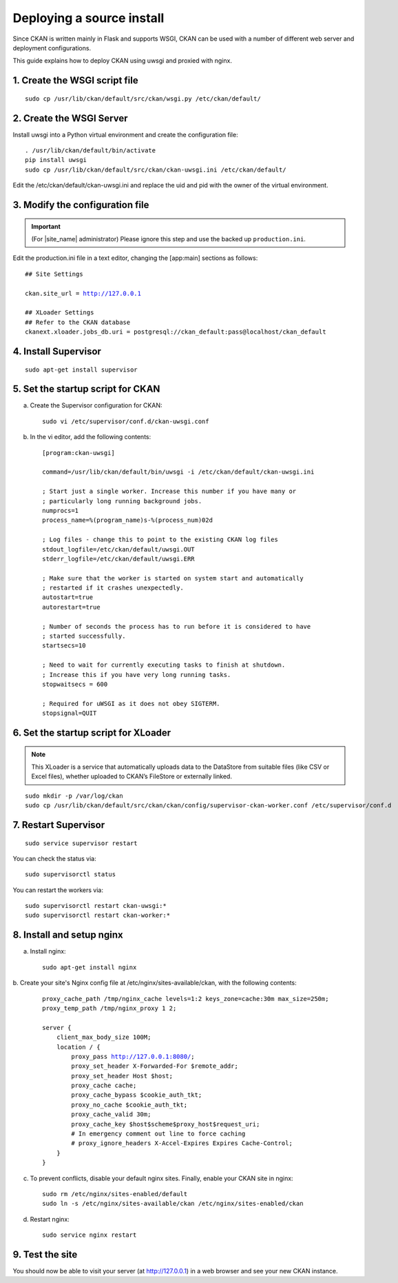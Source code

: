 ==========================
Deploying a source install
==========================

Since CKAN is written mainly in Flask and supports WSGI,
CKAN can be used with a number of different web server and deployment configurations.

This guide explains how to deploy CKAN using uwsgi and proxied with nginx.

------------------------------
1. Create the WSGI script file
------------------------------

.. parsed-literal::

   sudo cp /usr/lib/ckan/default/src/ckan/wsgi.py /etc/ckan/default/

-------------------------
2. Create the WSGI Server
-------------------------

Install uwsgi into a Python virtual environment and create the configuration file:

.. parsed-literal::

   . /usr/lib/ckan/default/bin/activate
   pip install uwsgi
   sudo cp /usr/lib/ckan/default/src/ckan/ckan-uwsgi.ini /etc/ckan/default/

Edit the /etc/ckan/default/ckan-uwsgi.ini and replace the uid and pid with
the owner of the virtual environment.

--------------------------------
3. Modify the configuration file
--------------------------------

.. important::

   (For |site_name| administrator) Please ignore this step
   and use the backed up ``production.ini``.

Edit the production.ini file in a text editor, changing the [app:main] sections
as follows:

.. parsed-literal::

   ## Site Settings

   ckan.site_url = http://127.0.0.1

   ## XLoader Settings
   ## Refer to the CKAN database
   ckanext.xloader.jobs_db.uri = postgresql://ckan_default:pass@localhost/ckan_default

---------------------
4. Install Supervisor
---------------------

.. parsed-literal::

   sudo apt-get install supervisor

----------------------------------
5. Set the startup script for CKAN
----------------------------------

a. Create the Supervisor configuration for CKAN:

   .. parsed-literal::

      sudo vi /etc/supervisor/conf.d/ckan-uwsgi.conf

b. In the vi editor, add the following contents:

   .. parsed-literal::

      [program:ckan-uwsgi]

      command=/usr/lib/ckan/default/bin/uwsgi -i /etc/ckan/default/ckan-uwsgi.ini

      ; Start just a single worker. Increase this number if you have many or
      ; particularly long running background jobs.
      numprocs=1
      process_name=%(program_name)s-%(process_num)02d

      ; Log files - change this to point to the existing CKAN log files
      stdout_logfile=/etc/ckan/default/uwsgi.OUT
      stderr_logfile=/etc/ckan/default/uwsgi.ERR

      ; Make sure that the worker is started on system start and automatically
      ; restarted if it crashes unexpectedly.
      autostart=true
      autorestart=true

      ; Number of seconds the process has to run before it is considered to have
      ; started successfully.
      startsecs=10

      ; Need to wait for currently executing tasks to finish at shutdown.
      ; Increase this if you have very long running tasks.
      stopwaitsecs = 600

      ; Required for uWSGI as it does not obey SIGTERM.
      stopsignal=QUIT

-------------------------------------
6. Set the startup script for XLoader
-------------------------------------

.. note::

   This XLoader is a service that automatically uploads data to the DataStore from suitable files (like CSV or Excel files), whether uploaded to CKAN’s FileStore or externally linked.

.. parsed-literal::

   sudo mkdir -p /var/log/ckan
   sudo cp /usr/lib/ckan/default/src/ckan/ckan/config/supervisor-ckan-worker.conf /etc/supervisor/conf.d

---------------------
7. Restart Supervisor
---------------------

.. parsed-literal::

   sudo service supervisor restart

You can check the status via:

.. parsed-literal::

   sudo supervisorctl status

You can restart the workers via:

.. parsed-literal::

   sudo supervisorctl restart ckan-uwsgi:*
   sudo supervisorctl restart ckan-worker:*

--------------------------
8. Install and setup nginx
--------------------------

a. Install nginx:

   .. parsed-literal::

      sudo apt-get install nginx

b. Create your site's Nginx config file at /etc/nginx/sites-available/ckan, with the
following contents:

   .. parsed-literal::

      proxy_cache_path /tmp/nginx_cache levels=1:2 keys_zone=cache:30m max_size=250m;
      proxy_temp_path /tmp/nginx_proxy 1 2;

      server {
          client_max_body_size 100M;
          location / {
              proxy_pass http://127.0.0.1:8080/;
              proxy_set_header X-Forwarded-For $remote_addr;
              proxy_set_header Host $host;
              proxy_cache cache;
              proxy_cache_bypass $cookie_auth_tkt;
              proxy_no_cache $cookie_auth_tkt;
              proxy_cache_valid 30m;
              proxy_cache_key $host$scheme$proxy_host$request_uri;
              # In emergency comment out line to force caching
              # proxy_ignore_headers X-Accel-Expires Expires Cache-Control;
          }
      }

c. To prevent conflicts, disable your default nginx sites. Finally, enable your CKAN site in nginx:

   .. parsed-literal::

      sudo rm /etc/nginx/sites-enabled/default
      sudo ln -s /etc/nginx/sites-available/ckan /etc/nginx/sites-enabled/ckan

d. Restart nginx:

   .. parsed-literal::

      sudo service nginx restart

----------------
9. Test the site
----------------

You should now be able to visit your server (at http://127.0.0.1) in a web browser
and see your new CKAN instance.
